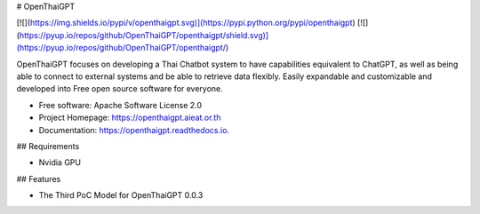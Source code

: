 # OpenThaiGPT

[![](https://img.shields.io/pypi/v/openthaigpt.svg)](https://pypi.python.org/pypi/openthaigpt) [![](https://pyup.io/repos/github/OpenThaiGPT/openthaigpt/shield.svg)](https://pyup.io/repos/github/OpenThaiGPT/openthaigpt/)

OpenThaiGPT focuses on developing a Thai Chatbot system to have capabilities equivalent to ChatGPT, as well as being able to connect to external systems and be able to retrieve data flexibly. Easily expandable and customizable and developed into Free open source software for everyone.

* Free software: Apache Software License 2.0
* Project Homepage: https://openthaigpt.aieat.or.th
* Documentation: https://openthaigpt.readthedocs.io.

## Requirements

* Nvidia GPU


## Features

* The Third PoC Model for OpenThaiGPT 0.0.3
